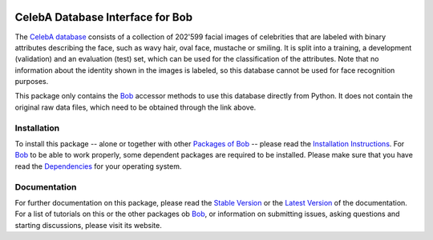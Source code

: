 .. vim: set fileencoding=utf-8 :
.. Manuel Gunther <siebenkopf@googlemail.com>
.. Fri Jan 22 09:08:25 MST 2016

.. image:: http://img.shields.io/badge/docs-stable-yellow.png
   :target: http://pythonhosted.org/bob.db.celeba/index.html
.. image:: http://img.shields.io/badge/docs-latest-orange.png
   :target: https://www.idiap.ch/software/bob/docs/latest/bioidiap/bob.db.celeba/master/index.html
.. image:: https://travis-ci.org/bioidiap/bob.db.celeba.svg?branch=master
   :target: https://travis-ci.org/bioidiap/bob.db.celeba
.. image:: https://coveralls.io/repos/bioidiap/bob.db.celeba/badge.png
   :target: https://coveralls.io/r/bioidiap/bob.db.celeba
.. image:: https://img.shields.io/badge/github-master-0000c0.png
   :target: https://github.com/bioidiap/bob.db.celeba/tree/master
.. image:: http://img.shields.io/pypi/v/bob.db.celeba.png
   :target: https://pypi.python.org/pypi/bob.db.celeba
.. image:: http://img.shields.io/pypi/dm/bob.db.celeba.png
   :target: https://pypi.python.org/pypi/bob.db.celeba
.. image:: https://img.shields.io/badge/original-data--files-a000a0.png
   :target: http://personal.ie.cuhk.edu.hk/~lz013/projects/CelebA.html

===================================
 CelebA Database Interface for Bob
===================================

The `CelebA database`_ consists of a collection of 202'599 facial images of celebrities that are labeled with binary attributes describing the face, such as wavy hair, oval face, mustache or smiling.
It is split into a training, a development (validation) and an evaluation (test) set, which can be used for the classification of the attributes.
Note that no information about the identity shown in the images is labeled, so this database cannot be used for face recognition purposes.

This package only contains the Bob_ accessor methods to use this database directly from Python.
It does not contain the original raw data files, which need to be obtained through the link above.

Installation
------------
To install this package -- alone or together with other `Packages of Bob <https://github.com/idiap/bob/wiki/Packages>`_ -- please read the `Installation Instructions <https://github.com/idiap/bob/wiki/Installation>`_.
For Bob_ to be able to work properly, some dependent packages are required to be installed.
Please make sure that you have read the `Dependencies <https://github.com/idiap/bob/wiki/Dependencies>`_ for your operating system.

Documentation
-------------
For further documentation on this package, please read the `Stable Version <http://pythonhosted.org/bob.db.celeba/index.html>`_ or the `Latest Version <https://www.idiap.ch/software/bob/docs/latest/bioidiap/bob.db.celeba/master/index.html>`_ of the documentation.
For a list of tutorials on this or the other packages ob Bob_, or information on submitting issues, asking questions and starting discussions, please visit its website.

.. _bob: https://www.idiap.ch/software/bob
.. _celeba database: http://personal.ie.cuhk.edu.hk/~lz013/projects/CelebA.html
